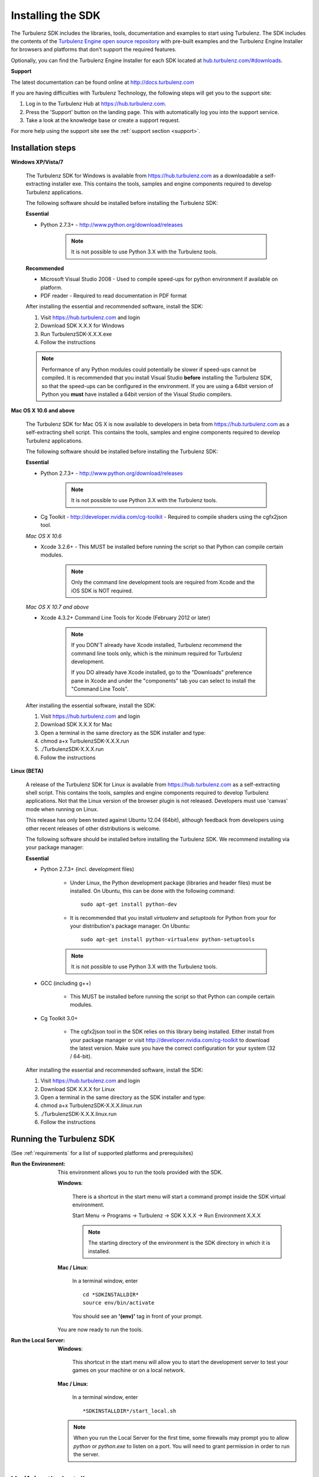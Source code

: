 .. _developer_requirements:

.. index::
    single: Installing the SDK

------------------
Installing the SDK
------------------

The Turbulenz SDK includes the libraries, tools, documentation and examples to start using Turbulenz.
The SDK includes the contents of the `Turbulenz Engine open source repository <http://github.com/turbulenz/turbulenz_engine>`__ with pre-built examples and the Turbulenz Engine Installer for browsers and platforms that don't support the required features.

Optionally, you can find the Turbulenz Engine Installer for each SDK located at `hub.turbulenz.com/#downloads <https://hub.turbulenz.com/#downloads>`_.

**Support**

The latest documentation can be found online at http://docs.turbulenz.com

If you are having difficulties with Turbulenz Technology, the
following steps will get you to the support site:

1) Log in to the Turbulenz Hub at `https://hub.turbulenz.com <https://hub.turbulenz.com>`_.
2) Press the 'Support' button on the landing page. This with automatically log you into the support service.
3) Take a look at the knowledge base or create a support request.

For more help using the support site see the :ref:`support section <support>`.

Installation steps
------------------

**Windows XP/Vista/7**

    The Turbulenz SDK for Windows is available from https://hub.turbulenz.com as a downloadable a self-extracting installer exe.
    This contains the tools, samples and engine components required to develop Turbulenz applications.

    The following software should be installed before installing the Turbulenz SDK:

    **Essential**

    * Python 2.7.3+ - http://www.python.org/download/releases

        .. NOTE::

            It is not possible to use Python 3.X with the Turbulenz tools.

    **Recommended**

    * Microsoft Visual Studio 2008 - Used to compile speed-ups for
      python environment if available on platform.

    * PDF reader - Required to read documentation in PDF format

    After installing the essential and recommended software, install the SDK:

    1) Visit https://hub.turbulenz.com and login
    2) Download SDK X.X.X for Windows
    3) Run TurbulenzSDK-X.X.X.exe
    4) Follow the instructions

    .. NOTE::

        Performance of any Python modules could potentially be slower
        if speed-ups cannot be compiled.  It is recommended that you
        install Visual Studio **before** installing the Turbulenz SDK,
        so that the speed-ups can be configured in the environment.
        If you are using a 64bit version of Python you **must** have
        installed a 64bit version of the Visual Studio compilers.

**Mac OS X 10.6 and above**

    The Turbulenz SDK for Mac OS X is now available to developers in
    beta from https://hub.turbulenz.com as a self-extracting shell
    script.  This contains the tools, samples and engine components
    required to develop Turbulenz applications.

    The following software should be installed before installing the
    Turbulenz SDK:

    **Essential**

    * Python 2.7.3+ - http://www.python.org/download/releases

        .. NOTE::

            It is not possible to use Python 3.X with the Turbulenz tools.

    * Cg Toolkit - http://developer.nvidia.com/cg-toolkit - Required
      to compile shaders using the cgfx2json tool.

    *Mac OS X 10.6*

    * Xcode 3.2.6+ - This MUST be installed before running the
      script so that Python can compile certain modules.

        .. NOTE::

            Only the command line development tools are required from
            Xcode and the iOS SDK is NOT required.

    *Mac OS X 10.7 and above*

    * Xcode 4.3.2+ Command Line Tools for Xcode (February 2012 or later)

        .. NOTE::

            If you DON'T already have Xcode installed, Turbulenz
            recommend the command line tools only, which is the
            minimum required for Turbulenz development.

            If you DO already have Xcode installed, go to the "Downloads"
            preference pane in Xcode and under the "components" tab you
            can select to install the "Command Line Tools".



    After installing the essential software, install the SDK:

    1) Visit https://hub.turbulenz.com and login
    2) Download SDK X.X.X for Mac
    3) Open a terminal in the same directory as the SDK installer and type:
    4) chmod a+x TurbulenzSDK-X.X.X.run
    5) ./TurbulenzSDK-X.X.X.run
    6) Follow the instructions

**Linux (BETA)**

    A release of the Turbulenz SDK for Linux is available
    from https://hub.turbulenz.com as a self-extracting shell script.
    This contains the tools, samples and engine components required to
    develop Turbulenz applications.  Not that the Linux version of the
    browser plugin is not released.  Developers must use 'canvas' mode
    when running on Linux.

    This release has only been tested against Ubuntu 12.04 (64bit),
    although feedback from developers using other recent releases of
    other distributions is welcome.

    The following software should be installed before installing the
    Turbulenz SDK.  We recommend installing via your package manager:

    **Essential**

    * Python 2.7.3+ (incl. development files)

        * Under Linux, the Python development package (libraries and
          header files) must be installed.  On Ubuntu, this can be
          done with the following command::

            sudo apt-get install python-dev

        * It is recommended that you install `virtualenv` and
          `setuptools` for Python from your for your distribution's
          package manager.  On Ubuntu::

            sudo apt-get install python-virtualenv python-setuptools

        .. NOTE::

            It is not possible to use Python 3.X with the Turbulenz tools.

    * GCC (including g++)

        * This MUST be installed before running the script so that
          Python can compile certain modules.

    * Cg Toolkit 3.0+

        * The cgfx2json tool in the SDK relies on this library being
          installed.  Either install from your package manager or
          visit http://developer.nvidia.com/cg-toolkit to download the
          latest version.  Make sure you have the correct
          configuration for your system (32 / 64-bit).

    After installing the essential and recommended software, install the SDK:

    1) Visit https://hub.turbulenz.com and login
    2) Download SDK X.X.X for Linux
    3) Open a terminal in the same directory as the SDK installer and type:
    4) chmod a+x TurbulenzSDK-X.X.X.linux.run
    5) ./TurbulenzSDK-X.X.X.linux.run
    6) Follow the instructions


Running the Turbulenz SDK
-------------------------

(See :ref:`requirements` for a list of supported platforms and
prerequisites)

.. _getting_started_run_env:

:Run the Environment:

  This environment allows you to run the tools provided with the SDK.

  **Windows**:

    There is a shortcut in the start menu will start a command prompt
    inside the SDK virtual environment.

    Start Menu -> Programs -> Turbulenz -> SDK X.X.X -> Run Environment X.X.X

    .. NOTE::

      The starting directory of the environment is the SDK directory in which it is installed.

  **Mac / Linux**:

    In a terminal window, enter ::

        cd *SDKINSTALLDIR*
        source env/bin/activate

    You should see an **'(env)'** tag in front of your prompt.

  You are now ready to run the tools.


:Run the Local Server:

  **Windows**:

    This shortcut in the start menu will allow you to start the
    development server to test your games on your machine or on a
    local network.

  **Mac / Linux**:

    In a terminal window, enter ::

    *SDKINSTALLDIR*/start_local.sh

  .. Note ::

    When you run the Local Server for the first time, some firewalls
    may prompt you to allow *python* or *python.exe* to listen on a
    port. You will need to grant permission in order to run the
    server.

Verifying the Install
---------------------

Turbulenz tools use a Python virtual environment with the necessary
python packages (avoiding the need to install packages into the
default system Python folders).

To verify the install:

* Run the Local Server (described above) and ensure that there are no
  errors.  On Windows ensure that a browser opens to display the front
  page of the development server.

* Run the Turbulenz Environment (described above).  The string
  ``(env)`` prefixed to the command prompt indicating that the
  environment has been successfully activated.

* From this environment command prompt, type::

    dae2json

  The command line options for the *dae2json* command should be
  displayed.  If you see an error message instead, the environment has
  not been correctly installed.

Running a Sample
----------------

With the local development server running, open your browser and
navigate to http://127.0.0.1:8070.

Click the *Samples* project, and then click the *Play* button to show
the list of available samples.  There are several HTML files available
for each sample, corresponding to the different build configurations.
Clicking on the name of an HTML file will open and run the
corresponding sample.

.. ------------------------------------------------------------
